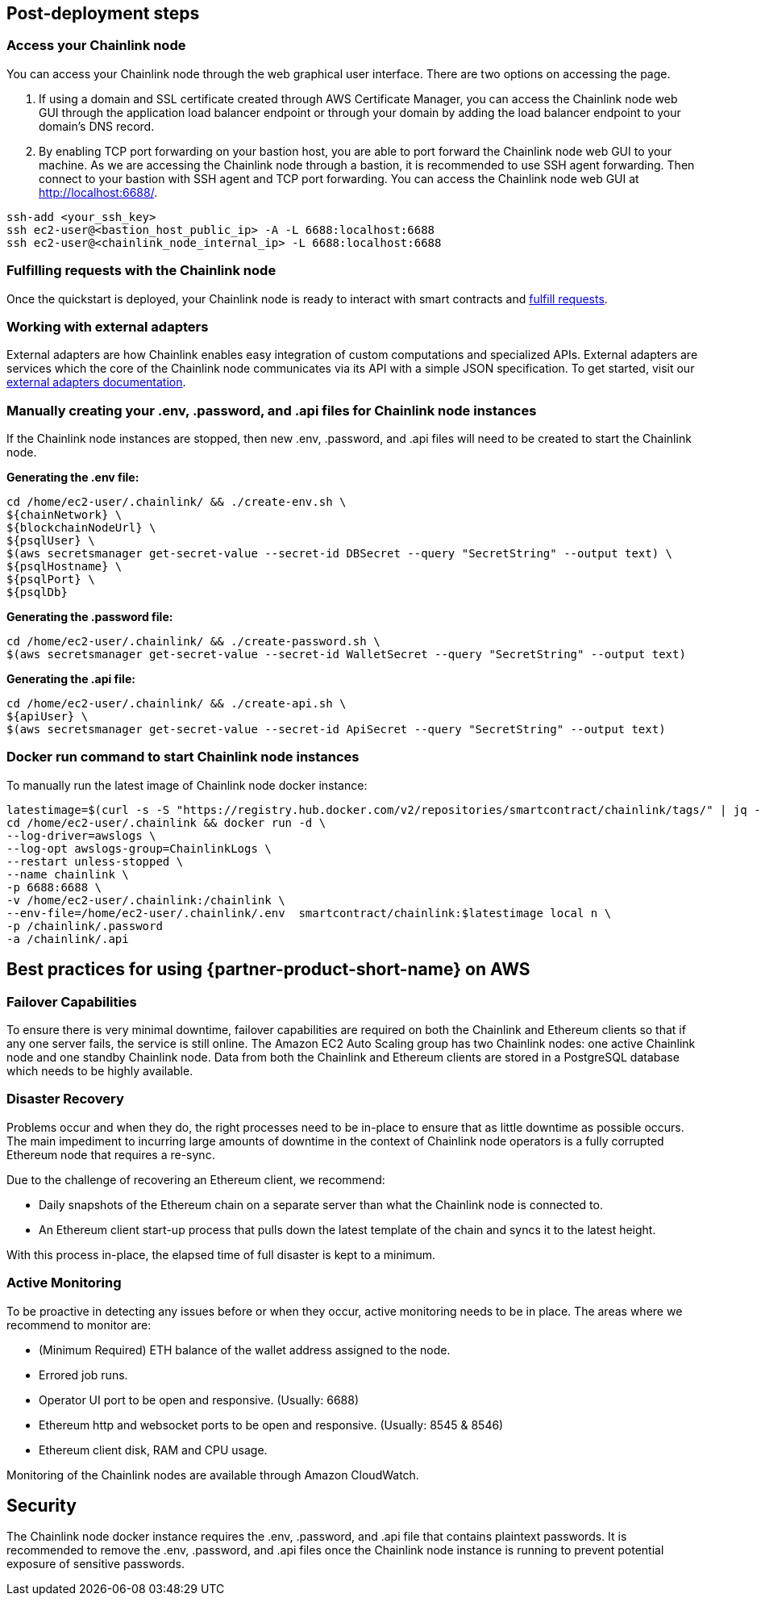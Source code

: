 == Post-deployment steps

=== Access your Chainlink node
You can access your Chainlink node through the web graphical user interface. There are two options on accessing the page.

1. If using a domain and SSL certificate created through AWS Certificate Manager, you can access the Chainlink node web GUI through the application load balancer endpoint or through your domain by adding the load balancer endpoint to your domain's DNS record.

2. By enabling TCP port forwarding on your bastion host, you are able to port forward the Chainlink node web GUI to your machine. As we are accessing the Chainlink node through a bastion, it is recommended to use SSH agent forwarding. Then connect to your bastion with SSH agent and TCP port forwarding. You can access the Chainlink node web GUI at http://localhost:6688/. 

....
ssh-add <your_ssh_key>
ssh ec2-user@<bastion_host_public_ip> -A -L 6688:localhost:6688
ssh ec2-user@<chainlink_node_internal_ip> -L 6688:localhost:6688
....

=== Fulfilling requests with the Chainlink node
Once the quickstart is deployed, your Chainlink node is ready to interact with smart contracts and https://docs.chain.link/docs/fulfilling-requests/[fulfill requests].

=== Working with external adapters
External adapters are how Chainlink enables easy integration of custom computations and specialized APIs. External adapters are services which the core of the Chainlink node communicates via its API with a simple JSON specification. To get started, visit our https://docs.chain.link/docs/external-adapters/[external adapters documentation].

=== Manually creating your .env, .password, and .api files for Chainlink node instances
If the Chainlink node instances are stopped, then new .env, .password, and .api files will need to be created to start the Chainlink node.

*Generating the .env file:*
....
cd /home/ec2-user/.chainlink/ && ./create-env.sh \
${chainNetwork} \
${blockchainNodeUrl} \
${psqlUser} \
$(aws secretsmanager get-secret-value --secret-id DBSecret --query "SecretString" --output text) \
${psqlHostname} \
${psqlPort} \
${psqlDb}
....

*Generating the .password file:*
....
cd /home/ec2-user/.chainlink/ && ./create-password.sh \
$(aws secretsmanager get-secret-value --secret-id WalletSecret --query "SecretString" --output text)
....

*Generating the .api file:*
....
cd /home/ec2-user/.chainlink/ && ./create-api.sh \
${apiUser} \
$(aws secretsmanager get-secret-value --secret-id ApiSecret --query "SecretString" --output text)
....

=== Docker run command to start Chainlink node instances
To manually run the latest image of Chainlink node docker instance:

....
latestimage=$(curl -s -S "https://registry.hub.docker.com/v2/repositories/smartcontract/chainlink/tags/" | jq -r '."results"[]["name"]' | head -n 1)
cd /home/ec2-user/.chainlink && docker run -d \
--log-driver=awslogs \
--log-opt awslogs-group=ChainlinkLogs \
--restart unless-stopped \
--name chainlink \
-p 6688:6688 \
-v /home/ec2-user/.chainlink:/chainlink \
--env-file=/home/ec2-user/.chainlink/.env  smartcontract/chainlink:$latestimage local n \
-p /chainlink/.password
-a /chainlink/.api
....

== Best practices for using {partner-product-short-name} on AWS

=== Failover Capabilities
To ensure there is very minimal downtime, failover capabilities are required on both the Chainlink and Ethereum clients so that if any one server fails, the service is still online. The Amazon EC2 Auto Scaling group has two Chainlink nodes: one active Chainlink node and one standby Chainlink node. Data from both the Chainlink and Ethereum clients are stored in a PostgreSQL database which needs to be highly available.

=== Disaster Recovery
Problems occur and when they do, the right processes need to be in-place to ensure that as little downtime as possible occurs. The main impediment to incurring large amounts of downtime in the context of Chainlink node operators is a fully corrupted Ethereum node that requires a re-sync.

Due to the challenge of recovering an Ethereum client, we recommend:

- Daily snapshots of the Ethereum chain on a separate server than what the Chainlink node is connected to.
- An Ethereum client start-up process that pulls down the latest template of the chain and syncs it to the latest height.

With this process in-place, the elapsed time of full disaster is kept to a minimum.

=== Active Monitoring

To be proactive in detecting any issues before or when they occur, active monitoring needs to be in place. The areas where we recommend to monitor are:

- (Minimum Required) ETH balance of the wallet address assigned to the node.
- Errored job runs.
- Operator UI port to be open and responsive. (Usually: 6688)
- Ethereum http and websocket ports to be open and responsive. (Usually: 8545 & 8546)
- Ethereum client disk, RAM and CPU usage.

Monitoring of the Chainlink nodes are available through Amazon CloudWatch.

== Security

The Chainlink node docker instance requires the .env, .password, and .api file that contains plaintext passwords. It is recommended to remove the .env, .password, and .api files once the Chainlink node instance is running to prevent potential exposure of sensitive passwords.

